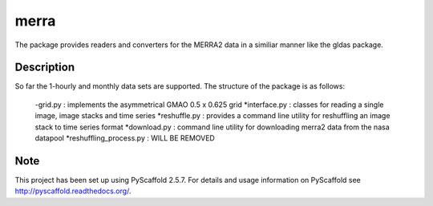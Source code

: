 =====
merra
=====


The package provides readers and converters for the MERRA2 data in a similiar
manner like the gldas package.


Description
===========

So far the 1-hourly and monthly data sets are supported. The structure of the
package is as follows:
    -grid.py : implements the asymmetrical GMAO 0.5 x 0.625 grid
    *interface.py : classes for reading a single image, image stacks and time series
    *reshuffle.py : provides a command line utility for reshuffling an image stack to time series format
    *download.py : command line utility for downloading merra2 data from the nasa datapool
    *reshuffling_process.py : WILL BE REMOVED


Note
====

This project has been set up using PyScaffold 2.5.7. For details and usage
information on PyScaffold see http://pyscaffold.readthedocs.org/.
